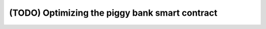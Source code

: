 ===============================================
(TODO) Optimizing the piggy bank smart contract
===============================================
